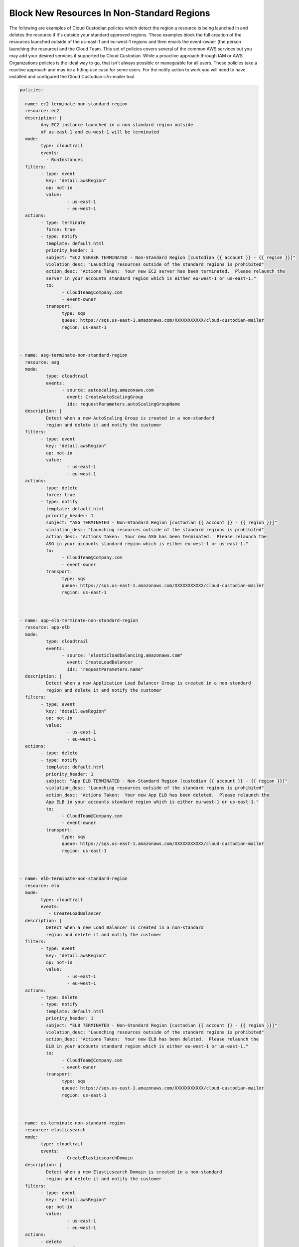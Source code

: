 .. _blocknonstandardregionresources:

Block New Resources In Non-Standard Regions
=====================================================

The following are examples of Cloud Custodian policies which detect the region
a resource is being launched in and deletes the resource if it's outside your standard
approved regions.  These examples block the full creation of the resources launched outside
of the us-east-1 and eu-west-1 regions and then emails the event-owner
(the person launching the resource) and the Cloud Team.  This set of policies covers several
of the common AWS services but you may add your desired services if supported by Cloud Custodian.
While a proactive approach through IAM or AWS Organizations policies is the ideal way to go, that
isn't always possible or manageable for all users.  These policies take a reactive approach and may
be a fitting use case for some users.
For the notify action to work you will need to have installed and configured the Cloud Custodian
c7n-mailer tool.




.. code-block:: yaml

		policies:

		- name: ec2-terminate-non-standard-region
		  resource: ec2
		  description: |
			Any EC2 instance launched in a non standard region outside
			of us-east-1 and eu-west-1 will be terminated
		  mode:
			type: cloudtrail
			events:
			  - RunInstances
		  filters:
			- type: event
			  key: "detail.awsRegion"
			  op: not-in
			  value:
				  - us-east-1
				  - eu-west-1
		  actions:
			- type: terminate
			  force: true
			- type: notify
			  template: default.html
			  priority_header: 1
			  subject: "EC2 SERVER TERMINATED - Non-Standard Region [custodian {{ account }} - {{ region }}]" 
			  violation_desc: "Launching resources outside of the standard regions is prohibited"
			  action_desc: "Actions Taken:  Your new EC2 server has been terminated.  Please relaunch the
			  server in your accounts standard region which is either eu-west-1 or us-east-1."
			  to:
				- CloudTeam@Company.com
				- event-owner
			  transport:
				type: sqs
				queue: https://sqs.us-east-1.amazonaws.com/XXXXXXXXXXX/cloud-custodian-mailer
				region: us-east-1



		- name: asg-terminate-non-standard-region
		  resource: asg
		  mode:
			  type: cloudtrail
			  events:
				- source: autoscaling.amazonaws.com
				  event: CreateAutoScalingGroup
				  ids: requestParameters.autoScalingGroupName
		  description: |
			  Detect when a new AutoScaling Group is created in a non-standard
			  region and delete it and notify the customer
		  filters:
			- type: event
			  key: "detail.awsRegion"
			  op: not-in
			  value:
				  - us-east-1
				  - eu-west-1
		  actions:
			- type: delete
			  force: true
			- type: notify
			  template: default.html
			  priority_header: 1
			  subject: "ASG TERMINATED - Non-Standard Region [custodian {{ account }} - {{ region }}]" 
			  violation_desc: "Launching resources outside of the standard regions is prohibited"
			  action_desc: "Actions Taken:  Your new ASG has been terminated.  Please relaunch the
			  ASG in your accounts standard region which is either eu-west-1 or us-east-1."
			  to:
				- CloudTeam@Company.com
				- event-owner
			  transport:
				type: sqs
				queue: https://sqs.us-east-1.amazonaws.com/XXXXXXXXXXX/cloud-custodian-mailer
				region: us-east-1

				

		- name: app-elb-terminate-non-standard-region
		  resource: app-elb
		  mode:
			  type: cloudtrail
			  events:
				- source: "elasticloadbalancing.amazonaws.com"
				  event: CreateLoadBalancer
				  ids: "requestParameters.name"
		  description: |
			  Detect when a new Application Load Balancer Group is created in a non-standard
			  region and delete it and notify the customer
		  filters:
			- type: event
			  key: "detail.awsRegion"
			  op: not-in
			  value:
				  - us-east-1
				  - eu-west-1
		  actions:
			- type: delete
			- type: notify
			  template: default.html
			  priority_header: 1
			  subject: "App ELB TERMINATED - Non-Standard Region [custodian {{ account }} - {{ region }}]" 
			  violation_desc: "Launching resources outside of the standard regions is prohibited"
			  action_desc: "Actions Taken:  Your new App ELB has been deleted.  Please relaunch the
			  App ELB in your accounts standard region which is either eu-west-1 or us-east-1."
			  to:
				- CloudTeam@Company.com
				- event-owner
			  transport:
				type: sqs
				queue: https://sqs.us-east-1.amazonaws.com/XXXXXXXXXXX/cloud-custodian-mailer
				region: us-east-1



		- name: elb-terminate-non-standard-region
		  resource: elb
		  mode:
			type: cloudtrail
			events:
			   - CreateLoadBalancer
		  description: |
			  Detect when a new Load Balancer is created in a non-standard
			  region and delete it and notify the customer
		  filters:
			- type: event
			  key: "detail.awsRegion"
			  op: not-in
			  value:
				  - us-east-1
				  - eu-west-1
		  actions:
			- type: delete
			- type: notify
			  template: default.html
			  priority_header: 1
			  subject: "ELB TERMINATED - Non-Standard Region [custodian {{ account }} - {{ region }}]" 
			  violation_desc: "Launching resources outside of the standard regions is prohibited"
			  action_desc: "Actions Taken:  Your new ELB has been deleted.  Please relaunch the
			  ELB in your accounts standard region which is either eu-west-1 or us-east-1."
			  to:
				- CloudTeam@Company.com
				- event-owner
			  transport:
				type: sqs
				queue: https://sqs.us-east-1.amazonaws.com/XXXXXXXXXXX/cloud-custodian-mailer
				region: us-east-1



		- name: es-terminate-non-standard-region
		  resource: elasticsearch
		  mode:
			type: cloudtrail
			events:
				- CreateElasticsearchDomain
		  description: |
			  Detect when a new Elasticsearch Domain is created in a non-standard
			  region and delete it and notify the customer
		  filters:
			- type: event
			  key: "detail.awsRegion"
			  op: not-in
			  value:
				  - us-east-1
				  - eu-west-1
		  actions:
			- delete
			- type: notify
			  template: default.html
			  priority_header: 1
			  subject: "ES DOMAIN TERMINATED - Non-Standard Region [custodian {{ account }} - {{ region }}]" 
			  violation_desc: "Launching resources outside of the standard regions is prohibited"
			  action_desc: "Actions Taken:  Your new Elasticsearch Domain has been deleted.  Please relaunch the
			  Domain in your accounts standard region which is either eu-west-1 or us-east-1."
			  to:
				- CloudTeam@Company.com
				- event-owner
			  transport:
				type: sqs
				queue: https://sqs.us-east-1.amazonaws.com/XXXXXXXXXXX/cloud-custodian-mailer
				region: us-east-1



		- name: lambda-terminate-non-standard-region
		  resource: lambda
		  mode:
			type: cloudtrail
			events:
				- source: lambda.amazonaws.com
				  event: CreateFunction20150331
				  ids: "requestParameters.functionName"
		  description: |
			  Detect when a new Lambda Function is created in a non-standard
			  region and delete it and notify the customer
		  filters:
			- type: event
			  key: "detail.awsRegion"
			  op: not-in
			  value:
				  - us-east-1
				  - eu-west-1
			- not:
				- or:
					- type: value
					  key: FunctionName
					  op: regex
					  value: ^(custodian?)\w+
		  actions:
			- delete
			- type: notify
			  template: default.html
			  priority_header: 1
			  subject: "LAMBDA DELETED - Non-Standard Region [custodian {{ account }} - {{ region }}]" 
			  violation_desc: "Launching resources outside of the standard regions is prohibited"
			  action_desc: "Actions Taken:  Your new Lambda Function has been deleted.  Please relaunch
			  in your accounts standard region which is either eu-west-1 or us-east-1."
			  to:
				- CloudTeam@Company.com
				- event-owner
			  transport:
				type: sqs
				queue: https://sqs.us-east-1.amazonaws.com/XXXXXXXXXXX/cloud-custodian-mailer
				region: us-east-1



		- name: rds-terminate-non-standard-region
		  resource: rds
		  mode:
			 type: cloudtrail
			 events:
				- source: rds.amazonaws.com
				  event: CreateDBInstance
				  ids: "requestParameters.dBInstanceIdentifier"
		  description: |
			  Detect when a new RDS is created in a non-standard
			  region and delete it and notify the customer
		  filters:
			- type: event
			  key: "detail.awsRegion"
			  op: not-in
			  value:
				  - us-east-1
				  - eu-west-1
		  actions:
			- type: delete
			  skip-snapshot: true
			- type: notify
			  template: default.html
			  priority_header: 1
			  subject: "RDS DELETED - Non-Standard Region [custodian {{ account }} - {{ region }}]" 
			  violation_desc: "Launching resources outside of the standard regions is prohibited"
			  action_desc: "Actions Taken:  Your new RDS Database has been deleted.  Please relaunch
			  in your accounts standard region which is either eu-west-1 or us-east-1."
			  to:
				- CloudTeam@Company.com
				- event-owner
			  transport:
				type: sqs
				queue: https://sqs.us-east-1.amazonaws.com/XXXXXXXXXXX/cloud-custodian-mailer
				region: us-east-1



		- name: rdscluster-terminate-non-standard-region
		  resource: rds-cluster
		  mode:
			type: cloudtrail
			events:
			  - CreateCluster
		  description: |
			  Detect when a new RDS Cluster is created in a non-standard
			  region and delete it and notify the customer
		  filters:
			- type: event
			  key: "detail.awsRegion"
			  op: not-in
			  value:
				  - us-east-1
				  - eu-west-1
		  actions:
			- type: delete
			  skip-snapshot: true
			  delete-instances: true
			- type: notify
			  template: default.html
			  priority_header: 1
			  subject: "RDS CLUSTER DELETED - Non-Standard Region [custodian {{ account }} - {{ region }}]" 
			  violation_desc: "Launching resources outside of the standard regions is prohibited"
			  action_desc: "Actions Taken:  Your new RDS Database Cluster has been deleted.  Please relaunch
			  in your accounts standard region which is either eu-west-1 or us-east-1."
			  to:
				- CloudTeam@Company.com
				- event-owner
			  transport:
				type: sqs
				queue: https://sqs.us-east-1.amazonaws.com/XXXXXXXXXXX/cloud-custodian-mailer
				region: us-east-1



		- name: sg-terminate-non-standard-region
		  resource: security-group
		  mode:
			  type: cloudtrail
			  events:
				- source: ec2.amazonaws.com
				  event: CreateSecurityGroup
				  ids: "responseElements.groupId"
		  description: |
			  Detect when a new Security Group is created in a non-standard
			  region and delete it and notify the customer
		  filters:
			- type: event
			  key: "detail.awsRegion"
			  op: not-in
			  value:
				  - us-east-1
				  - eu-west-1
		  actions:
			- delete
			- type: notify
			  template: default.html
			  priority_header: 1
			  subject: "SG DELETED - Non-Standard Region [custodian {{ account }} - {{ region }}]" 
			  violation_desc: "Launching resources outside of the standard regions is prohibited"
			  action_desc: "Actions Taken:  Your new Security Group has been deleted.  Please recreate
			  in your accounts standard region which is either eu-west-1 or us-east-1."
			  to:
				- CloudTeam@Company.com
				- event-owner
			  transport:
				type: sqs
				queue: https://sqs.us-east-1.amazonaws.com/XXXXXXXXXXX/cloud-custodian-mailer
				region: us-east-1



		- name: ami-terminate-non-standard-region
		  resource: ami
		  mode:
			type: cloudtrail
			events:
				- source: "ec2.amazonaws.com"
				  event: "CreateImage"
				  ids: "responseElements.imageId"
		  description: |
			  Detect when a new Amazon Machine Image is created in a non-standard
			  region and delete it and notify the customer
		  filters:
			- type: event
			  key: "detail.awsRegion"
			  op: not-in
			  value:
				  - us-east-1
				  - eu-west-1
		  actions:
			- deregister
			- remove-launch-permissions
			- type: notify
			  template: default.html
			  priority_header: 1
			  subject: "AMI DELETED - Non-Standard Region [custodian {{ account }} - {{ region }}]" 
			  violation_desc: "Launching resources outside of the standard regions is prohibited"
			  action_desc: "Actions Taken:  Your new Amazon Machine Image has been deleted.  Please recreate
			  in your accounts standard region which is either eu-west-1 or us-east-1."
			  to:
				- CloudTeam@Company.com
				- event-owner
			  transport:
				type: sqs
				queue: https://sqs.us-east-1.amazonaws.com/XXXXXXXXXXX/cloud-custodian-mailer
				region: us-east-1



		- name: s3-terminate-non-standard-region
		  resource: s3
		  mode:
			type: cloudtrail
			events:
			  - CreateBucket
			role: arn:aws:iam::{account_id}:role/Cloud_Custodian_Role
			timeout: 200
		  description: |
			  Detect when a new S3 Bucket is created in a non-standard
			  region and delete it and notify the customer
		  filters:
			- type: event
			  key: "detail.awsRegion"
			  op: not-in
			  value:
				  - us-east-1
				  - eu-west-1
		  actions:
			- type: delete
			  remove-contents: true
			- type: notify
			  template: default.html
			  priority_header: 1
			  subject: "S3 DELETED - Non-Standard Region [custodian {{ account }} - {{ region }}]" 
			  violation_desc: "Launching resources outside of the standard regions is prohibited"
			  action_desc: "Actions Taken:  Your new S3 Bucket has been deleted.  Please recreate
			  in your accounts standard region which is either eu-west-1 or us-east-1."
			  to:
				- CloudTeam@Company.com
				- event-owner
			  transport:
				type: sqs
				queue: https://sqs.us-east-1.amazonaws.com/XXXXXXXXXXX/cloud-custodian-mailer
				region: us-east-1



		- name: dynamo-terminate-non-standard-region
		  resource: dynamodb-table
		  mode:
			type: cloudtrail
			events:
			  - CreateTable
		  description: |
			  Detect when a new DynamoDB Table is created in a non-standard
			  region and delete it and notify the customer
		  filters:
			- type: event
			  key: "detail.awsRegion"
			  op: not-in
			  value:
				  - us-east-1
				  - eu-west-1
		  actions:
			- delete
			- type: notify
			  template: default.html
			  priority_header: 1
			  subject: "DYNAMODB DELETED - Non-Standard Region [custodian {{ account }} - {{ region }}]" 
			  violation_desc: "Launching resources outside of the standard regions is prohibited"
			  action_desc: "Actions Taken:  Your new DynamoDB Table has been deleted.  Please recreate
			  in your accounts standard region which is either eu-west-1 or us-east-1."
			  to:
				- CloudTeam@Company.com
				- event-owner
			  transport:
				type: sqs
				queue: https://sqs.us-east-1.amazonaws.com/XXXXXXXXXXX/cloud-custodian-mailer
				region: us-east-1



		- name: kinesis-terminate-non-standard-region
		  resource: kinesis
		  mode:
			type: cloudtrail
			events:
				- source: "kinesis.amazonaws.com"
				  event: "CreateStream"
				  ids: "requestParameters.streamName"
		  description: |
			  Detect when a new Kinesis Stream is created in a non-standard
			  region and delete it and notify the customer
		  filters:
			- type: event
			  key: "detail.awsRegion"
			  op: not-in
			  value:
				  - us-east-1
				  - eu-west-1
		  actions:
			- type: delete
			- type: notify
			  template: default.html
			  priority_header: 1
			  subject: "KINESIS DELETED - Non-Standard Region [custodian {{ account }} - {{ region }}]" 
			  violation_desc: "Launching resources outside of the standard regions is prohibited"
			  action_desc: "Actions Taken:  Your new Kinesis Stream has been deleted.  Please recreate
			  in your accounts standard region which is either eu-west-1 or us-east-1."
			  to:
				- CloudTeam@Company.com
				- event-owner
			  transport:
				type: sqs
				queue: https://sqs.us-east-1.amazonaws.com/XXXXXXXXXXX/cloud-custodian-mailer
				region: us-east-1



		- name: firehose-terminate-non-standard-region
		  resource: firehose
		  mode:
			type: cloudtrail
			events:
				- source: "firehose.amazonaws.com"
				  event: "CreateDeliveryStream"
				  ids: "requestParameters.deliveryStreamName"
		  description: |
			  Detect when a new Firehose is created in a non-standard
			  region and delete it and notify the customer
		  filters:
			- type: event
			  key: "detail.awsRegion"
			  op: not-in
			  value:
				  - us-east-1
				  - eu-west-1
		  actions:
			- type: delete
			- type: notify
			  template: default.html
			  priority_header: 1
			  subject: "FIREHOSE DELETED - Non-Standard Region [custodian {{ account }} - {{ region }}]" 
			  violation_desc: "Launching resources outside of the standard regions is prohibited"
			  action_desc: "Actions Taken:  Your new Firehose has been deleted.  Please recreate
			  in your accounts standard region which is either eu-west-1 or us-east-1."
			  to:
				- CloudTeam@Company.com
				- event-owner
			  transport:
				type: sqs
				queue: https://sqs.us-east-1.amazonaws.com/XXXXXXXXXXX/cloud-custodian-mailer
				region: us-east-1
